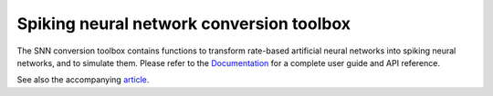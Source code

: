 Spiking neural network conversion toolbox
=========================================

The SNN conversion toolbox contains functions to transform rate-based artificial
neural networks into spiking neural networks, and to simulate them. Please
refer to the `Documentation <http://snntoolbox.readthedocs.io>`_ for a complete
user guide and API reference.

See also the accompanying `article <https://www.frontiersin.org/articles/10.3389/fnins.2017.00682/abstract>`_.

